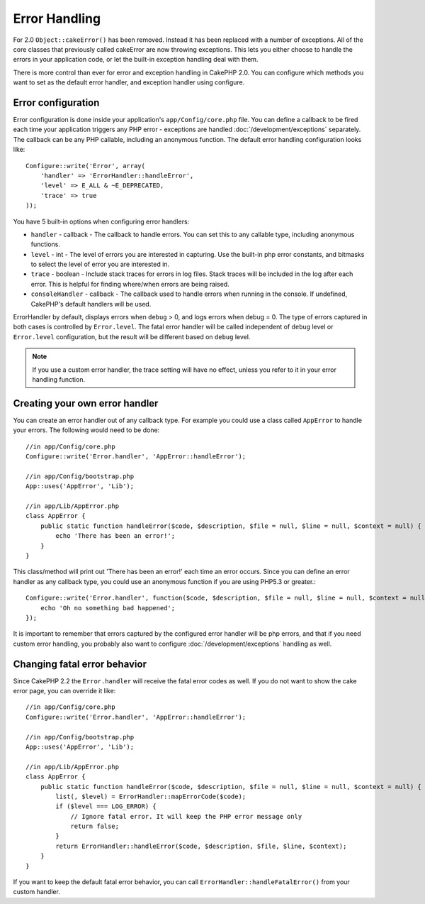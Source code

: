 Error Handling
##############

For 2.0 ``Object::cakeError()`` has been removed. Instead it has been replaced with
a number of exceptions.  All of the core classes that previously called cakeError
are now throwing exceptions.  This lets you either choose to handle the errors
in your application code, or let the built-in exception handling deal with them.

There is more control than ever for error and exception handling in CakePHP 2.0.
You can configure which methods you want to set as the default error handler,
and exception handler using configure.

Error configuration
===================

Error configuration is done inside your application's ``app/Config/core.php``
file.  You can define a callback to be fired each time your application triggers
any PHP error - exceptions are handled :doc:`/development/exceptions` separately.
The callback can be any PHP callable, including an anonymous function.  The
default error handling configuration looks like::

    Configure::write('Error', array(
        'handler' => 'ErrorHandler::handleError',
        'level' => E_ALL & ~E_DEPRECATED,
        'trace' => true
    ));

You have 5 built-in options when configuring error handlers:

* ``handler`` - callback - The callback to handle errors. You can set this to any
  callable type, including anonymous functions.
* ``level`` - int - The level of errors you are interested in capturing. Use the
  built-in php error constants, and bitmasks to select the level of error you
  are interested in.
* ``trace`` - boolean - Include stack traces for errors in log files.  Stack traces
  will be included in the log after each error.  This is helpful for finding
  where/when errors are being raised.
* ``consoleHandler`` - callback - The callback used to handle errors when
  running in the console.  If undefined, CakePHP's default handlers will be
  used.

ErrorHandler by default, displays errors when ``debug`` > 0, and logs errors when
debug = 0.  The type of errors captured in both cases is controlled by ``Error.level``.
The fatal error handler will be called independent of ``debug`` level or ``Error.level``
configuration, but the result will be different based on ``debug`` level.

.. note::

    If you use a custom error handler, the trace setting will have no effect,
    unless you refer to it in your error handling function.

.. versionadded:: 2.2
    The ``Error.consoleHandler`` option was added in 2.2.

.. versionchanged:: 2.2
    The ``Error.handler`` and ``Error.consoleHandler`` will receive the fatal error
    codes as well. The default behavior is show a page to internal server error
    (``debug`` disabled) or a page with the message, file and line (``debug`` enabled).

Creating your own error handler
===============================

You can create an error handler out of any callback type.  For example you could
use a class called ``AppError`` to handle your errors.  The following would
need to be done::

    //in app/Config/core.php
    Configure::write('Error.handler', 'AppError::handleError');

    //in app/Config/bootstrap.php
    App::uses('AppError', 'Lib');

    //in app/Lib/AppError.php
    class AppError {
        public static function handleError($code, $description, $file = null, $line = null, $context = null) {
            echo 'There has been an error!';
        }
    }

This class/method will print out 'There has been an error!' each time an error
occurs.  Since you can define an error handler as any callback type, you could
use an anonymous function if you are using PHP5.3 or greater.::

    Configure::write('Error.handler', function($code, $description, $file = null, $line = null, $context = null) {
        echo 'Oh no something bad happened';
    });

It is important to remember that errors captured by the configured error handler will be php
errors, and that if you need custom error handling, you probably also want to configure
:doc:`/development/exceptions` handling as well.


Changing fatal error behavior
=============================

Since CakePHP 2.2 the ``Error.handler`` will receive the fatal error codes as well.
If you do not want to show the cake error page, you can override it like::

    //in app/Config/core.php
    Configure::write('Error.handler', 'AppError::handleError');

    //in app/Config/bootstrap.php
    App::uses('AppError', 'Lib');

    //in app/Lib/AppError.php
    class AppError {
        public static function handleError($code, $description, $file = null, $line = null, $context = null) {
            list(, $level) = ErrorHandler::mapErrorCode($code);
            if ($level === LOG_ERROR) {
                // Ignore fatal error. It will keep the PHP error message only
                return false;
            }
            return ErrorHandler::handleError($code, $description, $file, $line, $context);
        }
    }

If you want to keep the default fatal error behavior, you can call ``ErrorHandler::handleFatalError()``
from your custom handler.

.. meta::
    :title lang=en: Error Handling
    :keywords lang=en: stack traces,error constants,error array,default displays,anonymous functions,error handlers,default error,error level,exception handler,php error,error handler,write error,core classes,exception handling,configuration error,application code,callback,custom error,exceptions,bitmasks,fatal error
